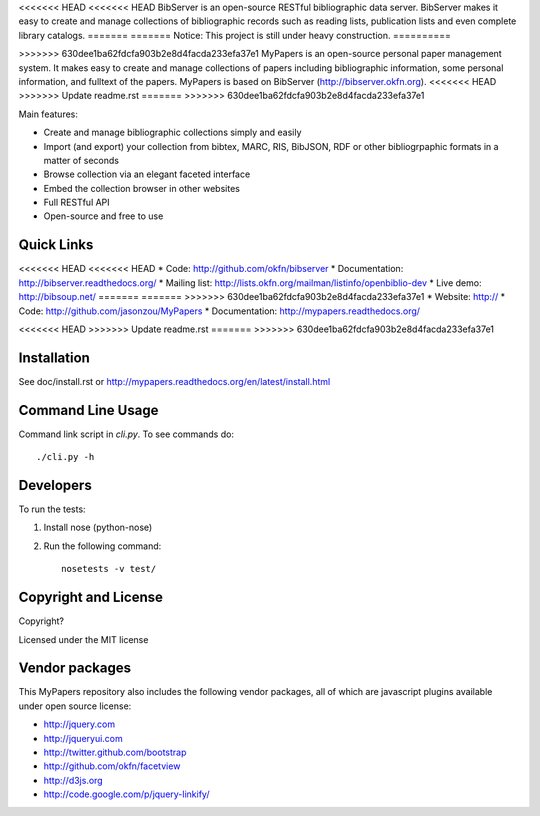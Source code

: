 <<<<<<< HEAD
<<<<<<< HEAD
BibServer is an open-source RESTful bibliographic data server. BibServer makes
it easy to create and manage collections of bibliographic records such as
reading lists, publication lists and even complete library catalogs.
=======
=======
Notice: This project is still under heavy construction. 
==========

>>>>>>> 630dee1ba62fdcfa903b2e8d4facda233efa37e1
MyPapers is an open-source personal paper management system. It makes 
easy to create and manage collections of papers including  bibliographic 
information, some personal information, and fulltext of the papers. MyPapers
is based on BibServer (http://bibserver.okfn.org).
<<<<<<< HEAD
>>>>>>> Update readme.rst
=======
>>>>>>> 630dee1ba62fdcfa903b2e8d4facda233efa37e1

Main features:

* Create and manage bibliographic collections simply and easily
* Import (and export) your collection from bibtex, MARC, RIS, BibJSON, RDF or
  other bibliogrpaphic formats in a matter of seconds
* Browse collection via an elegant faceted interface
* Embed the collection browser in other websites
* Full RESTful API
* Open-source and free to use



Quick Links
===========

<<<<<<< HEAD
<<<<<<< HEAD
* Code: http://github.com/okfn/bibserver
* Documentation: http://bibserver.readthedocs.org/
* Mailing list: http://lists.okfn.org/mailman/listinfo/openbiblio-dev
* Live demo: http://bibsoup.net/
=======
=======
>>>>>>> 630dee1ba62fdcfa903b2e8d4facda233efa37e1
* Website: http://
* Code: http://github.com/jasonzou/MyPapers
* Documentation: http://mypapers.readthedocs.org/

<<<<<<< HEAD
>>>>>>> Update readme.rst
=======
>>>>>>> 630dee1ba62fdcfa903b2e8d4facda233efa37e1


Installation
============

See doc/install.rst or
http://mypapers.readthedocs.org/en/latest/install.html


Command Line Usage
==================

Command link script in `cli.py`. To see commands do::

  ./cli.py -h


Developers
==========

To run the tests:

1. Install nose (python-nose)
2. Run the following command::

    nosetests -v test/


Copyright and License
=====================

Copyright?

Licensed under the MIT license



Vendor packages
===============

This MyPapers repository also includes the following vendor packages, all of 
which are javascript plugins available under open source license:

* http://jquery.com
* http://jqueryui.com
* http://twitter.github.com/bootstrap
* http://github.com/okfn/facetview
* http://d3js.org
* http://code.google.com/p/jquery-linkify/

